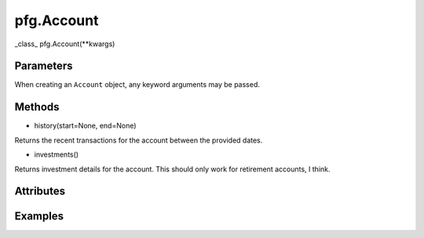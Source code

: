 pfg.Account
=============================

_class_ pfg.Account(**kwargs)

Parameters
~~~~~~~~~~
When creating an ``Account`` object, any keyword arguments may be passed.

Methods
~~~~~~~
* history(start=None, end=None)
Returns the recent transactions for the account between the provided dates.


* investments()
Returns investment details for the account. This should only work for retirement accounts, I think.

Attributes
~~~~~~~~~~

Examples
~~~~~~~~